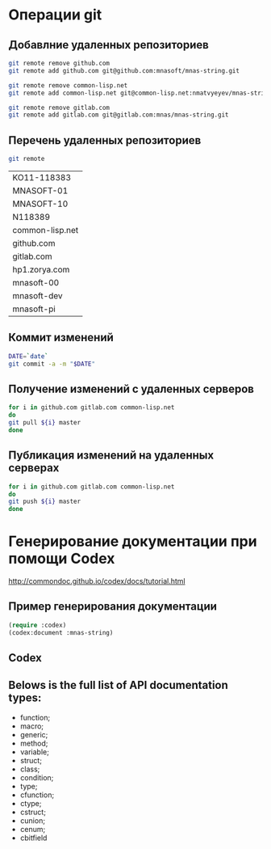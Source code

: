 * Операции git
** Добавлние удаленных репозиториев
#+BEGIN_SRC bash :results none
git remote remove github.com
git remote add github.com git@github.com:mnasoft/mnas-string.git

git remote remove common-lisp.net
git remote add common-lisp.net git@common-lisp.net:nmatvyeyev/mnas-string.git

git remote remove gitlab.com
git remote add gitlab.com git@gitlab.com:mnas/mnas-string.git

#+END_SRC
** Перечень удаленных репозиториев
 #+BEGIN_SRC bash 
 git remote
 #+END_SRC

 #+RESULTS:
 | KO11-118383     |
 | MNASOFT-01      |
 | MNASOFT-10      |
 | N118389         |
 | common-lisp.net |
 | github.com      |
 | gitlab.com      |
 | hp1.zorya.com   |
 | mnasoft-00      |
 | mnasoft-dev     |
 | mnasoft-pi      |

** Коммит изменений
 #+BEGIN_SRC bash :results none
 DATE=`date`
 git commit -a -m "$DATE"
 #+END_SRC

** Получение изменений с удаленных серверов
 #+BEGIN_SRC bash :results none
 for i in github.com gitlab.com common-lisp.net 
 do
 git pull ${i} master
 done
 #+END_SRC

** Публикация изменений на удаленных серверах
 #+BEGIN_SRC bash :results none
 for i in github.com gitlab.com common-lisp.net 
 do
 git push ${i} master
 done
 #+END_SRC

* Генерирование документации при помощи Codex

 http://commondoc.github.io/codex/docs/tutorial.html

** Пример генерирования документации
#+BEGIN_SRC lisp
 (require :codex)
 (codex:document :mnas-string)
#+END_SRC

** Codex

** Belows is the full list of API documentation types:

 - function;
 - macro;
 - generic;
 - method;
 - variable;
 - struct;
 - class;
 - condition;
 - type;
 - cfunction;
 - ctype;
 - cstruct;
 - cunion;
 - cenum;
 - cbitfield
